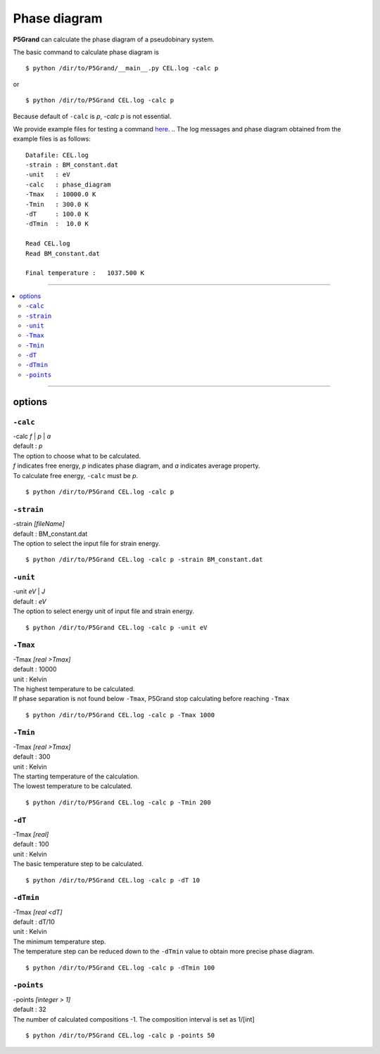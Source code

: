 Phase diagram
=============


**P5Grand** can calculate the phase diagram of a pseudobinary system.

The basic command to calculate phase diagram is ::

 $ python /dir/to/P5Grand/__main__.py CEL.log -calc p

or ::

 $ python /dir/to/P5Grand CEL.log -calc p

Because default of ``-calc`` is `p`, `-calc p` is not essential.

We provide example files for testing a command `here <https://github.com/Han-Gyuseung/P5Grand/tree/main/example/thermodynamic>`_.
.. The log messages and phase diagram obtained from the example files is as follows:

::

 Datafile: CEL.log
 -strain : BM_constant.dat
 -unit   : eV
 -calc   : phase_diagram
 -Tmax   : 10000.0 K
 -Tmin   : 300.0 K
 -dT     : 100.0 K
 -dTmin  :  10.0 K
 
 Read CEL.log
 Read BM_constant.dat
 
 Final temperature :   1037.500 K
 
 
.. .. image:: ../../_static/phase_diagram.png

 
-------------------

.. contents::
   :depth: 2
   :local:

-------------------



options
-------

``-calc``
**********

| -calc `f` | `p` | `a`
| default : `p`

| The option to choose what to be calculated.
| `f` indicates free energy, `p` indicates phase diagram, and `a` indicates average property.
| To calculate free energy, ``-calc`` must be `p`.

::

 $ python /dir/to/P5Grand CEL.log -calc p


``-strain``
***********

| -strain `[fileName]`
| default : BM_constant.dat

| The option to select the input file for strain energy.

::

 $ python /dir/to/P5Grand CEL.log -calc p -strain BM_constant.dat


``-unit``
*********

| -unit `eV` | `J`
| default : `eV`

| The option to select energy unit of input file and strain energy.

::

 $ python /dir/to/P5Grand CEL.log -calc p -unit eV


``-Tmax``
*********

| -Tmax `[real >Tmax]`
| default : 10000
| unit : Kelvin

| The highest temperature to be calculated.
| If phase separation is not found below ``-Tmax``, P5Grand stop calculating before reaching ``-Tmax``

::

 $ python /dir/to/P5Grand CEL.log -calc p -Tmax 1000


``-Tmin``
*********

| -Tmax `[real >Tmax]`
| default : 300
| unit : Kelvin

| The starting temperature of the calculation.
| The lowest temperature to be calculated.

::

 $ python /dir/to/P5Grand CEL.log -calc p -Tmin 200


``-dT``
*********

| -Tmax `[real]`
| default : 100
| unit : Kelvin

| The basic temperature step to be calculated.

::

 $ python /dir/to/P5Grand CEL.log -calc p -dT 10


``-dTmin``
**********

| -Tmax `[real <dT]`
| default : dT/10
| unit : Kelvin

| The minimum temperature step.
| The temperature step can be reduced down to the ``-dTmin`` value to obtain more precise phase diagram.

::

 $ python /dir/to/P5Grand CEL.log -calc p -dTmin 100


``-points``
***********

| -points `[integer > 1]`
| default : 32

| The number of calculated compositions -1. The composition interval is set as 1/[int]

::

 $ python /dir/to/P5Grand CEL.log -calc p -points 50
